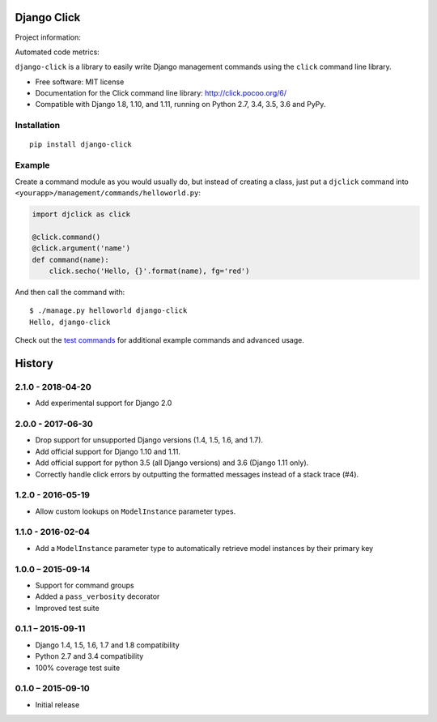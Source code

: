 ============
Django Click
============

Project information:

.. image:: https://img.shields.io/pypi/v/django-click.svg
   :target: https://pypi.python.org/pypi/django-click

.. image:: https://img.shields.io/pypi/dm/django-click.svg
   :target: https://pypi.python.org/pypi/django-click

.. image:: https://img.shields.io/badge/docs-TODO-lightgrey.svg
   :target: http://django-click.readthedocs.org/en/latest/

.. image:: https://img.shields.io/pypi/l/django-click.svg
   :target: https://github.com/GaretJax/django-click/blob/master/LICENSE

Automated code metrics:

.. image:: https://img.shields.io/travis/GaretJax/django-click.svg
   :target: https://travis-ci.org/GaretJax/django-click

.. image:: https://img.shields.io/coveralls/GaretJax/django-click/master.svg
   :target: https://coveralls.io/r/GaretJax/django-click?branch=master

.. image:: https://img.shields.io/codeclimate/github/GaretJax/django-click.svg
   :target: https://codeclimate.com/github/GaretJax/django-click

.. image:: https://img.shields.io/requires/github/GaretJax/django-click.svg
   :target: https://requires.io/github/GaretJax/django-click/requirements/?branch=master

``django-click`` is a library to easily write Django management commands using the
``click`` command line library.

* Free software: MIT license
* Documentation for the Click command line library: http://click.pocoo.org/6/
* Compatible with Django 1.8, 1.10, and 1.11, running on Python 2.7, 3.4, 3.5, 3.6 and PyPy.


Installation
============

::

  pip install django-click


Example
=======

Create a command module as you would usually do, but instead of creating a
class, just put a ``djclick`` command into
``<yourapp>/management/commands/helloworld.py``:

.. code:: python

   import djclick as click

   @click.command()
   @click.argument('name')
   def command(name):
       click.secho('Hello, {}'.format(name), fg='red')

And then call the command with::

   $ ./manage.py helloworld django-click
   Hello, django-click

Check out the `test commands
<https://github.com/GaretJax/django-click/tree/master/djclick/test/testprj/testapp/management/commands>`_
for additional example commands and advanced usage.


=======
History
=======


2.1.0 - 2018-04-20
==================

* Add experimental support for Django 2.0


2.0.0 - 2017-06-30
==================

* Drop support for unsupported Django versions (1.4, 1.5, 1.6, and 1.7).
* Add official support for Django 1.10 and 1.11.
* Add official support for python 3.5 (all Django versions) and 3.6
  (Django 1.11 only).
* Correctly handle click errors by outputting the formatted messages instead
  of a stack trace (#4).


1.2.0 - 2016-05-19
==================

* Allow custom lookups on ``ModelInstance`` parameter types.


1.1.0 - 2016-02-04
==================

* Add a ``ModelInstance`` parameter type to automatically retrieve model
  instances by their primary key


1.0.0 – 2015-09-14
==================

* Support for command groups
* Added a ``pass_verbosity`` decorator
* Improved test suite


0.1.1 – 2015-09-11
==================

* Django 1.4, 1.5, 1.6, 1.7 and 1.8 compatibility
* Python 2.7 and 3.4 compatibility
* 100% coverage test suite


0.1.0 – 2015-09-10
==================

* Initial release


